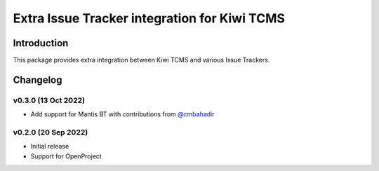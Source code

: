 Extra Issue Tracker integration for Kiwi TCMS
=============================================

.. image:: https://pyup.io/repos/github/kiwitcms/trackers-integration/shield.svg
    :target: https://pyup.io/repos/github/kiwitcms/trackers-integration/
    :alt: Python updates

.. image:: https://opencollective.com/kiwitcms/tiers/sponsor/badge.svg?label=sponsors&color=brightgreen
   :target: https://opencollective.com/kiwitcms#contributors
   :alt: Become a sponsor

.. image:: https://img.shields.io/twitter/follow/KiwiTCMS.svg
    :target: https://twitter.com/KiwiTCMS
    :alt: Kiwi TCMS on Twitter


Introduction
------------

This package provides extra integration between Kiwi TCMS and
various Issue Trackers.

Changelog
---------


v0.3.0 (13 Oct 2022)
~~~~~~~~~~~~~~~~~~~~

- Add support for Mantis BT with contributions from
  `@cmbahadir <https://github.com/cmbahadir>`_


v0.2.0 (20 Sep 2022)
~~~~~~~~~~~~~~~~~~~~

- Initial release
- Support for OpenProject
